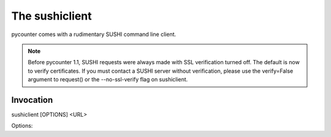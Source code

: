 The sushiclient
===============

pycounter comes with a rudimentary SUSHI command line client.

.. NOTE::
   Before pycounter 1.1, SUSHI requests were always made with SSL verification
   turned off. The default is now to verify certificates. If you must contact
   a SUSHI server without verification, please use the verify=False argument
   to request() or the --no-ssl-verify flag on sushiclient.


Invocation
----------
.. program:: sushiclient

sushiclient [OPTIONS] <URL>

.. option:: URL

   The SUSHI endpoint/WSDL URL to use

Options:

.. option:: -r, --report

   report name (default JR1)

.. option:: -l, --release

   COUNTER release (default 4)

.. option:: -s, --start_date

   Start Date (default first day of last month) in 'YYYY-MM-DD' format

.. option:: -e, --end_date

   Ending Date (default last day of last month) in 'YYYY-MM-DD' format

.. option:: -i, --requestor_id

   Requestor ID as defined in the SUSHI standard

.. option:: --requestor_email

   Email address of requestor

.. option:: --requestor_name

   Internationally recognized organization name

.. option:: -c, --customer_reference

   Customer reference number as defined in the SUSHI standard

.. option:: --customer_name

    Internationally recognized organization name

.. option:: -f <format>, --format <format>

   Output format (currently only allows the default, tsv)

.. option:: -o <output_file>, --output_file <output_file>

   Path to write output file to. If file already exists, it will be overwritten.

.. option:: -d, --dump

   Dump raw request and response to logger.

.. option:: --no_ssl_verify

   Skip SSL certificate verification.

.. option:: --no-delay

   Do not wait 60 seconds before retrying a request in case of failure. This is
   provided mainly for testing; it's not recommended to skip the delay when
   talking to someone else's server...
